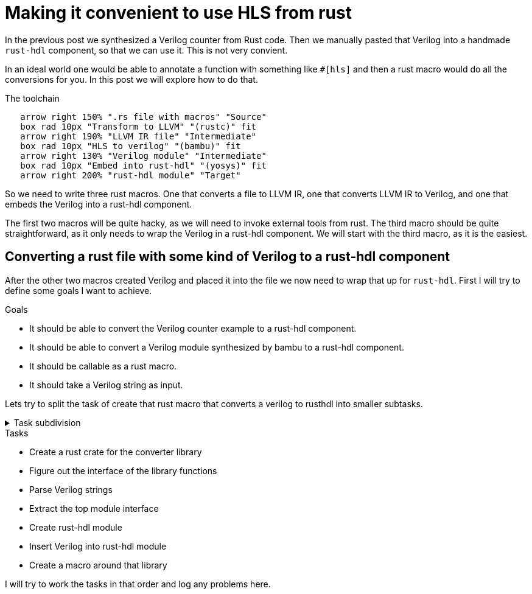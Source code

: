 = Making it convenient to use HLS from rust
:last-update-label!:
:imagesdir: images
:source-highlighter: rouge
:rouge-style: github
// We define C++ here, because the ++ is also used as a delimiter in asciidoc
:cpp: C++
:toclevels: 2
:docinfo: shared,private-footer
:stem:
:toc: macro

In the previous post we synthesized a Verilog counter from Rust code. Then we manually pasted that Verilog into a handmade `rust-hdl` component, so that we can use it. This is not very convient. 

In an ideal world one would be able to annotate a function with something like `#[hls]` and then a rust macro would do all the conversions for you. In this post we will explore how to do that.

.The toolchain
[pikchr]
....
   arrow right 150% ".rs file with macros" "Source"
   box rad 10px "Transform to LLVM" "(rustc)" fit
   arrow right 190% "LLVM IR file" "Intermediate"
   box rad 10px "HLS to verilog" "(bambu)" fit
   arrow right 130% "Verilog module" "Intermediate"
   box rad 10px "Embed into rust-hdl" "(yosys)" fit
   arrow right 200% "rust-hdl module" "Target"
....

So we need to write three rust macros. One that converts a file to LLVM IR, one that converts LLVM IR to Verilog, and one that embeds the Verilog into a rust-hdl component.

The first two macros will be quite hacky, as we will need to invoke external tools from rust. The third macro should be quite straightforward, as it only needs to wrap the Verilog in a rust-hdl component. We will start with the third macro, as it is the easiest.

== Converting a rust file with some kind of Verilog to a rust-hdl component

After the other two macros created Verilog and placed it into the file we now need to wrap that up for `rust-hdl`. First I will try to define some goals I want to achieve.

.Goals
- It should be able to convert the Verilog counter example to a rust-hdl component.
- It should be able to convert a Verilog module synthesized by bambu to a rust-hdl component.
- It should be callable as a rust macro.
- It should take a Verilog string as input.

Lets try to split the task of create that rust macro that converts a verilog to rusthdl into smaller subtasks.

.Task subdivision
[%collapsible]
====
.1
- Create a rust macro that converts a verilog to rusthdl

.2
- Create library that converts a verilog string to a rust-hdl string
- Create a macro around that library

.3
- Create a rust crate for the converter library
- Figure out the interface of the library functions
- Parse Verilog strings
- Create rust-hdl strings
- Create a macro around that library

.4
- Create a rust crate for the converter library
- Figure out the interface of the library functions
- Parse Verilog strings
- Extract the top module interface
- Create rust-hdl module
- Insert Verilog into rust-hdl module
- Create a macro around that library
====

.Tasks
- Create a rust crate for the converter library
- Figure out the interface of the library functions
- Parse Verilog strings
- Extract the top module interface
- Create rust-hdl module
- Insert Verilog into rust-hdl module
- Create a macro around that library

I will try to work the tasks in that order and log any problems here.